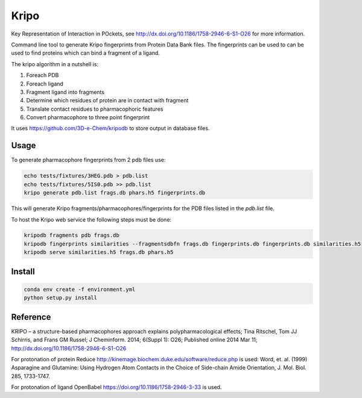=====
Kripo
=====


.. image:: https://img.shields.io/pypi/v/kripo.svg
        :target: https://pypi.python.org/pypi/kripo

.. image:: https://img.shields.io/travis/3D-e-Chem/kripo.svg
        :target: https://travis-ci.org/3D-e-Chem/kripo

.. image:: https://readthedocs.org/projects/kripo/badge/?version=latest
        :target: https://kripo.readthedocs.io/en/latest/?badge=latest
        :alt: Documentation Status

.. image:: https://pyup.io/repos/github/3D-e-Chem/kripo/shield.svg
     :target: https://pyup.io/repos/github/3D-e-Chem/kripo/
     :alt: Updates


Key Representation of Interaction in POckets, see http://dx.doi.org/10.1186/1758-2946-6-S1-O26 for more information.

Command line tool to generate Kripo fingerprints from Protein Data Bank files.
The fingerprints can be used to can be used to find proteins which can bind a fragment of a ligand.

The kripo algorithm in a nutshell is:

1. Foreach PDB
2. Foreach ligand
3. Fragment ligand into fragments
4. Determine which residues of protein are in contact with fragment
5. Translate contact residues to pharmacophoric features
6. Convert pharmacophore to three point fingerprint

It uses https://github.com/3D-e-Chem/kripodb to store output in database files.

Usage
-----

To generate pharmacophore fingerprints from 2 pdb files use:

.. code-block:: bash

    echo tests/fixtures/3HEG.pdb > pdb.list
    echo tests/fixtures/5IS0.pdb >> pdb.list
    kripo generate pdb.list frags.db phars.h5 fingerprints.db

This will generate Kripo fragments/pharmacophores/fingerprints for the PDB files listed in the `pdb.list` file.

To host the Kripo web service the following steps must be done:

.. code-block:: bash

    kripodb fragments pdb frags.db
    kripodb fingerprints similarities --fragmentsdbfn frags.db fingerprints.db fingerprints.db similarities.h5
    kripodb serve similarities.h5 frags.db phars.h5

Install
-------

.. code-block:: bash

    conda env create -f environment.yml
    python setup.py install

Reference
---------

KRIPO – a structure-based pharmacophores approach explains polypharmacological effects;
Tina Ritschel, Tom JJ Schirris, and Frans GM Russel; J Cheminform. 2014; 6(Suppl 1): O26;
Published online 2014 Mar 11; http://dx.doi.org/10.1186/1758-2946-6-S1-O26

For protonation of protein Reduce http://kinemage.biochem.duke.edu/software/reduce.php is used:
Word, et. al. (1999) Asparagine and Glutamine: Using Hydrogen Atom
Contacts in the Choice of Side-chain Amide Orientation, J. Mol. Biol. 285, 1733-1747.

For protonation of ligand OpenBabel https://doi.org/10.1186/1758-2946-3-33 is used.

